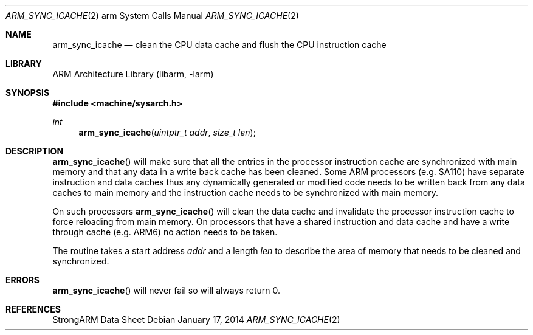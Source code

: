 .\"	$NetBSD: arm_sync_icache.2,v 1.5 2004/02/13 09:56:47 wiz Exp $
.\"
.\" Copyright (c) 1996 Mark Brinicombe
.\" All rights reserved.
.\"
.\" Redistribution and use in source and binary forms, with or without
.\" modification, are permitted provided that the following conditions
.\" are met:
.\" 1. Redistributions of source code must retain the above copyright
.\"    notice, this list of conditions and the following disclaimer.
.\" 2. Redistributions in binary form must reproduce the above copyright
.\"    notice, this list of conditions and the following disclaimer in the
.\"    documentation and/or other materials provided with the distribution.
.\" 3. All advertising materials mentioning features or use of this software
.\"    must display the following acknowledgement:
.\"	This product includes software developed by Mark Brinicombe
.\" 4. Neither the name of the University nor the names of its contributors
.\"    may be used to endorse or promote products derived from this software
.\"    without specific prior written permission.
.\"
.\" THIS SOFTWARE IS PROVIDED BY THE AUTHOR AND CONTRIBUTORS ``AS IS'' AND
.\" ANY EXPRESS OR IMPLIED WARRANTIES, INCLUDING, BUT NOT LIMITED TO, THE
.\" IMPLIED WARRANTIES OF MERCHANTABILITY AND FITNESS FOR A PARTICULAR PURPOSE
.\" ARE DISCLAIMED.  IN NO EVENT SHALL THE AUTHOR OR CONTRIBUTORS BE LIABLE
.\" FOR ANY DIRECT, INDIRECT, INCIDENTAL, SPECIAL, EXEMPLARY, OR CONSEQUENTIAL
.\" DAMAGES (INCLUDING, BUT NOT LIMITED TO, PROCUREMENT OF SUBSTITUTE GOODS
.\" OR SERVICES; LOSS OF USE, DATA, OR PROFITS; OR BUSINESS INTERRUPTION)
.\" HOWEVER CAUSED AND ON ANY THEORY OF LIABILITY, WHETHER IN CONTRACT, STRICT
.\" LIABILITY, OR TORT (INCLUDING NEGLIGENCE OR OTHERWISE) ARISING IN ANY WAY
.\" OUT OF THE USE OF THIS SOFTWARE, EVEN IF ADVISED OF THE POSSIBILITY OF
.\" SUCH DAMAGE.
.\"
.Dd January 17, 2014
.Dt ARM_SYNC_ICACHE 2 arm
.Os
.Sh NAME
.Nm arm_sync_icache
.Nd clean the CPU data cache and flush the CPU instruction cache
.Sh LIBRARY
.Lb libarm
.Sh SYNOPSIS
.In machine/sysarch.h
.Ft int
.Fn arm_sync_icache "uintptr_t addr" "size_t len"
.Sh DESCRIPTION
.Fn arm_sync_icache
will make sure that all the entries in the processor instruction cache
are synchronized with main memory and that any data in a write back cache
has been cleaned.
Some ARM processors (e.g. SA110) have separate instruction and data
caches thus any dynamically generated or modified code needs to be
written back from any data caches to main memory and the instruction
cache needs to be synchronized with main memory.
.Pp
On such processors
.Fn arm_sync_icache
will clean the data cache and invalidate the processor instruction cache
to force reloading from main memory.
On processors that have a shared instruction and data cache and have a
write through cache (e.g. ARM6) no action needs to be taken.
.Pp
The routine takes a start address
.Fa addr
and a length
.Fa len
to describe the area of memory that needs to be cleaned and synchronized.
.Sh ERRORS
.Fn arm_sync_icache
will never fail so will always return 0.
.Sh REFERENCES
StrongARM Data Sheet
